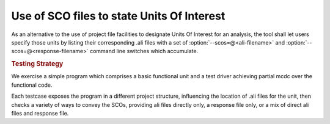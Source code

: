 Use of SCO files to state Units Of Interest
===========================================

As an alternative to the use of project file facilities to designate
Units Of Interest for an analysis, the tool shall let users specify
those units by listing their corresponding .ali files with a set of
:option:`--scos=@<ali-filename>` and
:option:`--scos=@<response-filename>` command line switches which
accumulate.


.. rubric:: Testing Strategy

We exercise a simple program which comprises a basic functional unit
and a test driver achieving partial mcdc over the functional code.

Each testcase exposes the program in a different project structure,
influencing the location of .ali files for the unit, then checks a
variety of ways to convey the SCOs, providing ali files directly only,
a response file only, or a mix of direct ali files and response file.

.. qmlink:: TCIndexImporter

   *
